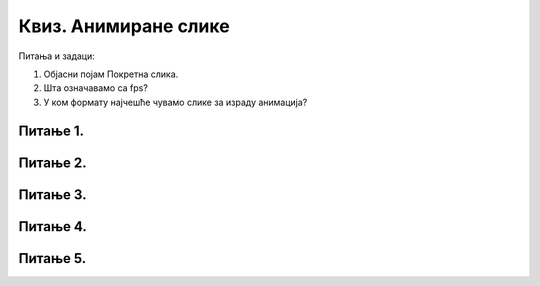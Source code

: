 Квиз. Анимиране слике
=====================


Питања и задаци:

1.	Објасни појам Покретна слика.
2.	Шта означавамо са fps?
3.	У ком формату најчешће чувамо слике за израду анимација?


Питање 1.
~~~~~~~~~

.. fillintheblank:: L79P1

    Kако се назива поступак стварања слике у покрету у правилним временским интервалима? Унеси одговор малим словима ћириличним писмом.

    Одговор: |blank|

    - :^анимација$: Тачно
      :x: Одговор није тачан.

Питање 2.
~~~~~~~~~

.. mchoice:: L79P2
    :answer_a: да
    :feedback_a: Тачно    
    :answer_b: не
    :feedback_b: Нетачно
    :correct: a

	Да ли је тачно тврђење: "Свака анимирана слика је сачињена од више слика, па је за израду анимације потребно да се припреми довољан број слика истих димензија."? Означи тачан одговор.

Питање 3.
~~~~~~~~~

.. mchoice:: L79P3
    :answer_a: компримовани формат са губитком квалитетa слике. 
    :feedback_a: Нетачно    
    :answer_b: компримовани формат без губитака квалитетa слике. 
    :feedback_b: Тачно
    :correct: b

	Шта представља GIF (Graphics Interchange Format)?


Питање 4.
~~~~~~~~~

.. mchoice:: L79P4
    :answer_a: да
    :feedback_a: Тачно    
    :answer_b: не
    :feedback_b: Нетачно
    :correct: a

	Да ли је тачно тврђење: "Брзина којом се слике мењају мери се бројем промена тих слика у секунди и означава се са fps (frames per second)."? Означи тачан одговор.

Питање 5.
~~~~~~~~~

.. mchoice:: L79P5
    :answer_a: да
    :feedback_a: Нетачно    
    :answer_b: не
    :feedback_b: Тачно
    :correct: b

	Да ли је анимирану слику могуће приказати у програмима за преглед слика? Означи тачан одговор.
